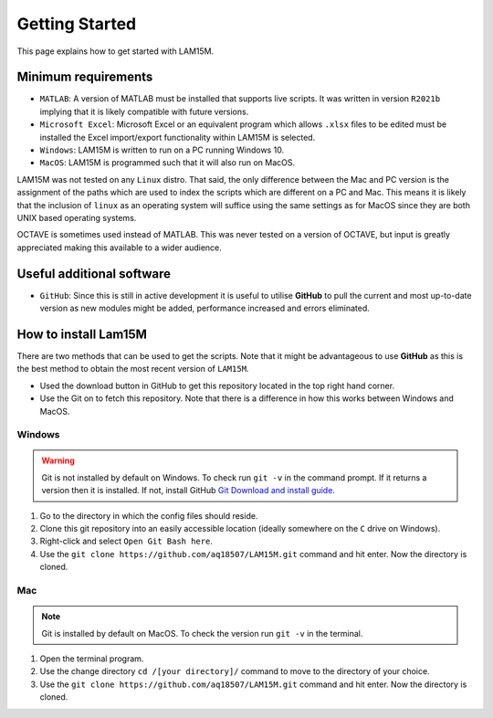 Getting Started
###############

This page explains how to get started with LAM15M.

Minimum requirements
++++++++++++++++++++

* ``MATLAB``: A version of MATLAB must be installed that supports live scripts. It was written in version ``R2021b`` implying that it is likely compatible with future versions.
* ``Microsoft Excel``: Microsoft Excel or an equivalent program which allows ``.xlsx`` files to be edited must be installed the Excel import/export functionality within LAM15M is selected.
* ``Windows``: LAM15M is written to run on a PC running Windows 10.
* ``MacOS``: LAM15M is programmed such that it will also run on MacOS.

LAM15M was not tested on any ``Linux`` distro. That said, the only difference between the Mac and PC version is the assignment of the paths which are used to index the scripts which are different on a PC and Mac. This means it is likely that the inclusion of ``linux`` as an operating system will suffice using the same settings as for MacOS since they are both UNIX based operating systems.

OCTAVE is sometimes used instead of MATLAB. This was never tested on a version of OCTAVE, but input is greatly appreciated making this available to a wider audience.

Useful additional software
++++++++++++++++++++++++++

* ``GitHub``: Since this is still in active development it is useful to utilise **GitHub** to pull the current and most up-to-date version as new modules might be added, performance increased and errors eliminated.

How to install Lam15M
+++++++++++++++++++++

There are two methods that can be used to get the scripts. Note that it might be advantageous to use **GitHub** as this is the best method to obtain the most recent version of ``LAM15M``.

* Used the download button in GitHub to get this repository located in the top right hand corner.
* Use the Git on to fetch this repository. Note that there is a difference in how this works between Windows and MacOS.

Windows
-------

.. warning::
    Git is not installed by default on Windows. To check run ``git -v`` in the command prompt. If it returns a version then it is installed. If not, install GitHub `Git Download and install guide <https://github.com/git-guides/install-git>`_.

#. Go to the directory in which the config files should reside.
#. Clone this git repository into an easily accessible location (ideally somewhere on the ``C`` drive on Windows).
#. Right-click and select ``Open Git Bash here``.
#. Use the ``git clone https://github.com/aq18507/LAM15M.git`` command and hit enter. Now the directory is cloned.

Mac
-----

.. note::
    Git is installed by default on MacOS. To check the version run ``git -v`` in the terminal.

#. Open the terminal program.
#. Use the change directory ``cd /[your directory]/`` command to move to the directory of your choice.
#. Use the ``git clone https://github.com/aq18507/LAM15M.git`` command and hit enter. Now the directory is cloned.